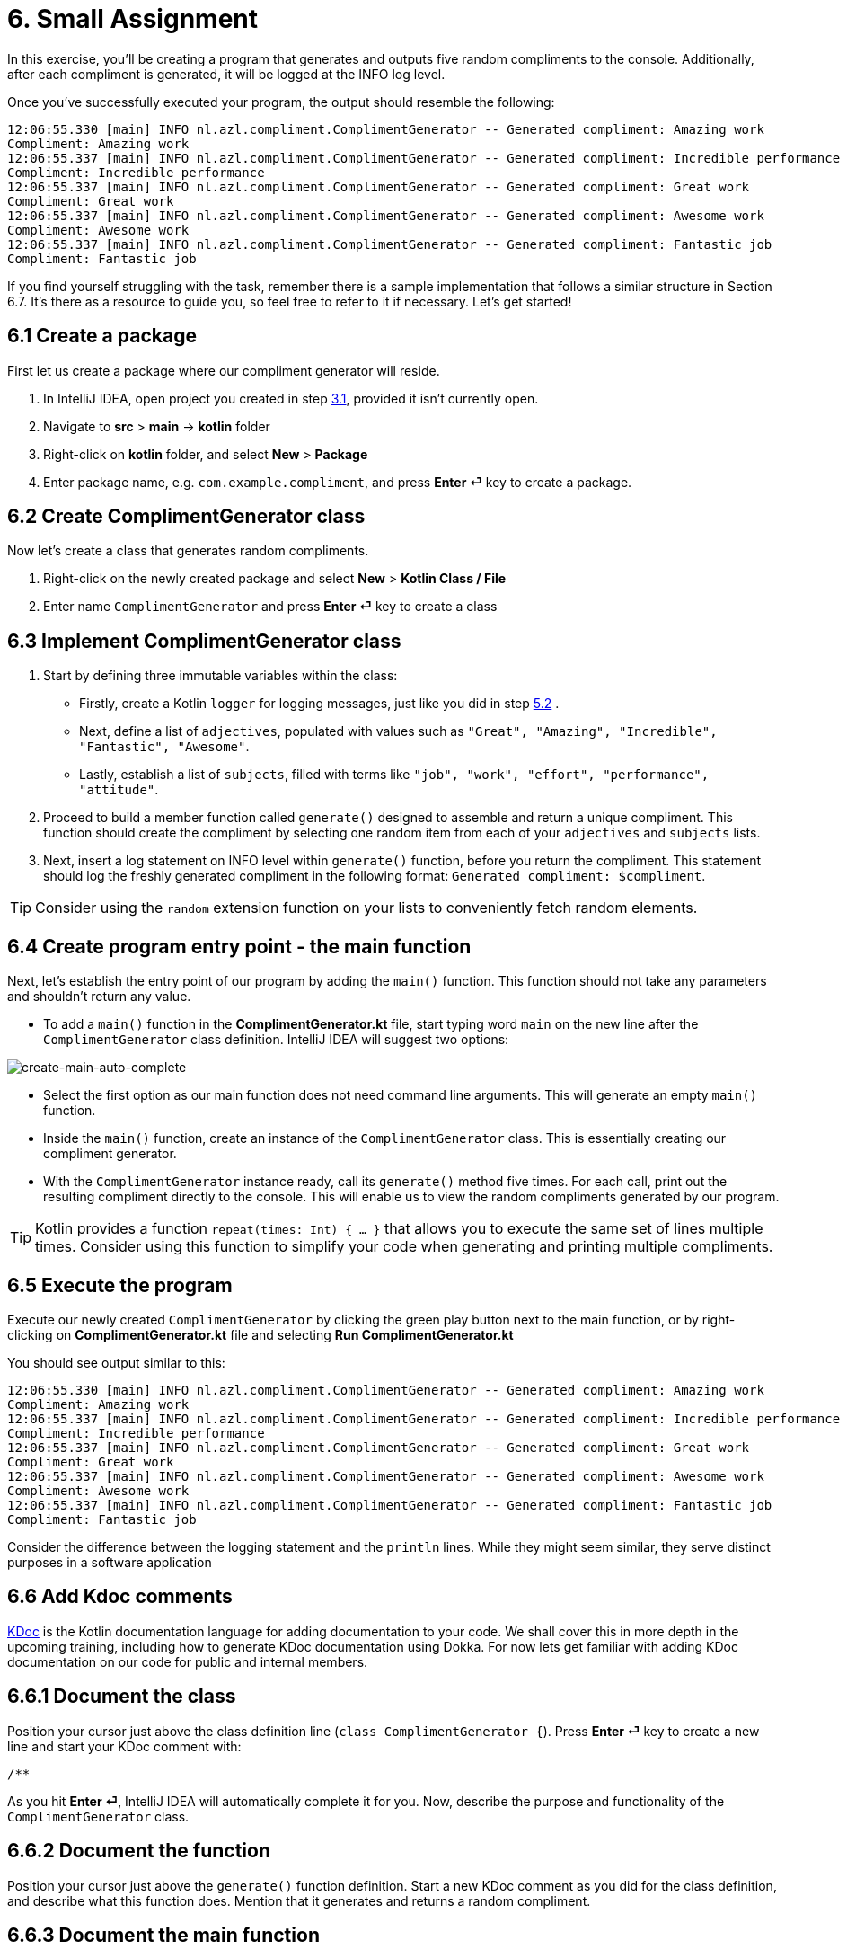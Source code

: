 = 6. Small Assignment

In this exercise, you'll be creating a program that generates and outputs five random compliments to the console. Additionally, after each compliment is generated, it will be logged at the INFO log level.

Once you've successfully executed your program, the output should resemble the following:

[source]
----
12:06:55.330 [main] INFO nl.azl.compliment.ComplimentGenerator -- Generated compliment: Amazing work
Compliment: Amazing work
12:06:55.337 [main] INFO nl.azl.compliment.ComplimentGenerator -- Generated compliment: Incredible performance
Compliment: Incredible performance
12:06:55.337 [main] INFO nl.azl.compliment.ComplimentGenerator -- Generated compliment: Great work
Compliment: Great work
12:06:55.337 [main] INFO nl.azl.compliment.ComplimentGenerator -- Generated compliment: Awesome work
Compliment: Awesome work
12:06:55.337 [main] INFO nl.azl.compliment.ComplimentGenerator -- Generated compliment: Fantastic job
Compliment: Fantastic job
----

If you find yourself struggling with the task, remember there is a sample implementation that follows a similar structure in Section 6.7. It's there as a resource to guide you, so feel free to refer to it if necessary. Let's get started!

== 6.1 Create a package
First let us create a package where our compliment generator will reside.

1. In IntelliJ IDEA, open project you created in step <<3-create-kotlin-project.adoc#31-create-a-new-kotlin-project, 3.1>>, provided it isn't currently open.
2. Navigate to *src* > *main* -> *kotlin* folder
3. Right-click on *kotlin* folder, and select *New* > *Package*
4. Enter package name, e.g. `com.example.compliment`, and press *Enter ⏎* key to create a package.

== 6.2 Create ComplimentGenerator class
Now let's create a class that generates random compliments.

1. Right-click on the newly created package and select *New* > *Kotlin Class / File*
2. Enter name `ComplimentGenerator` and press *Enter ⏎* key to create a class

== 6.3 Implement ComplimentGenerator class
1. Start by defining three immutable variables within the class:

* Firstly, create a Kotlin `logger` for logging messages, just like you did in step <<5-writing-kotlin-program.adoc#52-add-log-lines, 5.2>> .
* Next, define a list of `adjectives`, populated with values such as `"Great", "Amazing", "Incredible", "Fantastic", "Awesome"`.
* Lastly, establish a list of `subjects`, filled with terms like `"job", "work", "effort", "performance", "attitude"`.

2. Proceed to build a member function called `generate()` designed to assemble and return a unique compliment. This function should create the compliment by selecting one random item from each of your `adjectives` and `subjects` lists.

3. Next, insert a log statement on INFO level within `generate()`  function, before you return the compliment. This statement should log the freshly generated compliment in the following format: `Generated compliment: $compliment`.


TIP: Consider using the `random` extension function on your lists to conveniently fetch random elements.

== 6.4 Create program entry point - the main function

Next, let's establish the entry point of our program by adding the `main()` function. This function should not take any parameters and shouldn't return any value.

* To add a `main()` function in the *ComplimentGenerator.kt* file, start typing word `main` on the new line after the `ComplimentGenerator` class definition. IntelliJ IDEA will suggest two options:

image::images/CreateMainAutoComplete.png[create-main-auto-complete]

* Select the first option as our main function does not need command line arguments. This will generate an empty `main()` function.

* Inside the `main()` function, create an instance of the `ComplimentGenerator` class. This is essentially creating our compliment generator.

* With the `ComplimentGenerator` instance ready, call its `generate()` method five times. For each call, print out the resulting compliment directly to the console. This will enable us to view the random compliments generated by our program.

TIP: Kotlin provides a function `repeat(times: Int) { ... }` that allows you to execute the same set of lines multiple times. Consider using this function to simplify your code when generating and printing multiple compliments.

== 6.5 Execute the program

Execute our newly created `ComplimentGenerator` by clicking the green play button next to the main function, or by right-clicking on *ComplimentGenerator.kt* file and selecting *Run ComplimentGenerator.kt*

You should see output similar to this:

----
12:06:55.330 [main] INFO nl.azl.compliment.ComplimentGenerator -- Generated compliment: Amazing work
Compliment: Amazing work
12:06:55.337 [main] INFO nl.azl.compliment.ComplimentGenerator -- Generated compliment: Incredible performance
Compliment: Incredible performance
12:06:55.337 [main] INFO nl.azl.compliment.ComplimentGenerator -- Generated compliment: Great work
Compliment: Great work
12:06:55.337 [main] INFO nl.azl.compliment.ComplimentGenerator -- Generated compliment: Awesome work
Compliment: Awesome work
12:06:55.337 [main] INFO nl.azl.compliment.ComplimentGenerator -- Generated compliment: Fantastic job
Compliment: Fantastic job
----

Consider the difference between the logging statement and the `println` lines. While they might seem similar, they serve distinct purposes in a software application

== 6.6 Add Kdoc comments
https://kotlinlang.org/docs/kotlin-doc.html[KDoc] is the Kotlin documentation language for adding documentation to your code. We shall cover this in more depth in the upcoming training, including how to generate KDoc documentation using Dokka. For now lets get familiar with adding KDoc documentation on our code for public and internal members.

== 6.6.1 Document the class
Position your cursor just above the class definition line (`class ComplimentGenerator {`). Press *Enter ⏎* key to create a new line and start your KDoc comment with:
```
/**
```
As you hit *Enter ⏎*, IntelliJ IDEA will automatically complete it for you. Now, describe the purpose and functionality of the `ComplimentGenerator` class.

== 6.6.2 Document the function
Position your cursor just above the `generate()` function definition. Start a new KDoc comment as you did for the class definition, and describe what this function does. Mention that it generates and returns a random compliment.

== 6.6.3 Document the main function
In a similar way, add a KDoc comment above the `main()` function. Explain that this application generates and prints a compliment 5 times.

== 6.7 Tip: Example program WeatherForecaster

As a *tip* for those who might be finding it challenging, consider a similar program, `WeatherForecaster`, which generates a random weather forecast seven times each time it's executed. It's analogous to the `ComplimentGenerator` application we're creating.

[source,kotlin]
----
package com.example.whether

import mu.KotlinLogging

private val logger = KotlinLogging.logger {}

/**
 * A simple weather forecaster that randomly generates weather conditions.
 */
class WeatherForecaster {

    // List of possible weather conditions.
    private val conditions = listOf("Sunny", "Rainy", "Cloudy", "Windy", "Snowy")

    /**
     * Generates a random weather condition.
     * Logs the generated forecast.
     *
     * @return a string representing the forecasted weather condition.
     */
    fun forecast(): String {
        val condition = conditions.random()
        logger.info("Forecast: $condition")
        return condition
    }
}

/**
 * The entry point of the application.
 * Creates a WeatherForecaster instance and prints the forecast 7 times.
 */
fun main() {
    val forecaster = WeatherForecaster()
    repeat(7) {
        println("Weather forecast: ${forecaster.forecast()}")
    }
}

----

⬅️ link:./5-writing-kotlin-program.adoc[5. Writing a Kotlin Program ]
